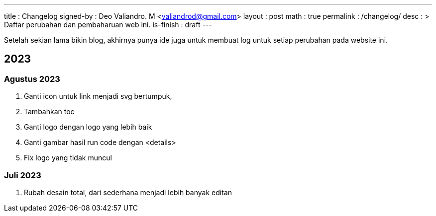 ---
title       : Changelog
signed-by   : Deo Valiandro. M <valiandrod@gmail.com>
layout      : post
math        : true
permalink   : /changelog/
desc        : >
    Daftar perubahan dan pembaharuan web ini.
is-finish   : draft
---

Setelah sekian lama bikin blog, akhirnya punya ide juga untuk membuat log untuk
setiap perubahan pada website ini.

== 2023

=== Agustus 2023

. Ganti icon untuk link menjadi svg bertumpuk,
. Tambahkan toc
. Ganti logo dengan logo yang lebih baik
. Ganti gambar hasil run code dengan <details>
. Fix logo yang tidak muncul


=== Juli 2023

. Rubah desain total, dari sederhana menjadi lebih banyak editan
